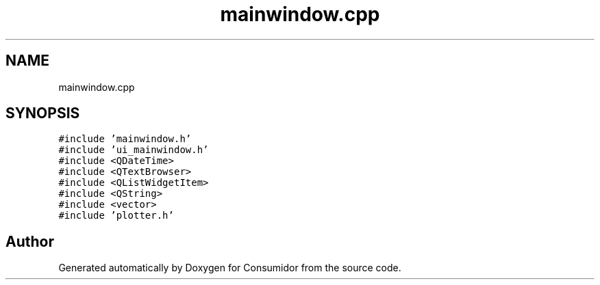 .TH "mainwindow.cpp" 3 "Wed Dec 12 2018" "Version 1.0.0" "Consumidor" \" -*- nroff -*-
.ad l
.nh
.SH NAME
mainwindow.cpp
.SH SYNOPSIS
.br
.PP
\fC#include 'mainwindow\&.h'\fP
.br
\fC#include 'ui_mainwindow\&.h'\fP
.br
\fC#include <QDateTime>\fP
.br
\fC#include <QTextBrowser>\fP
.br
\fC#include <QListWidgetItem>\fP
.br
\fC#include <QString>\fP
.br
\fC#include <vector>\fP
.br
\fC#include 'plotter\&.h'\fP
.br

.SH "Author"
.PP 
Generated automatically by Doxygen for Consumidor from the source code\&.
